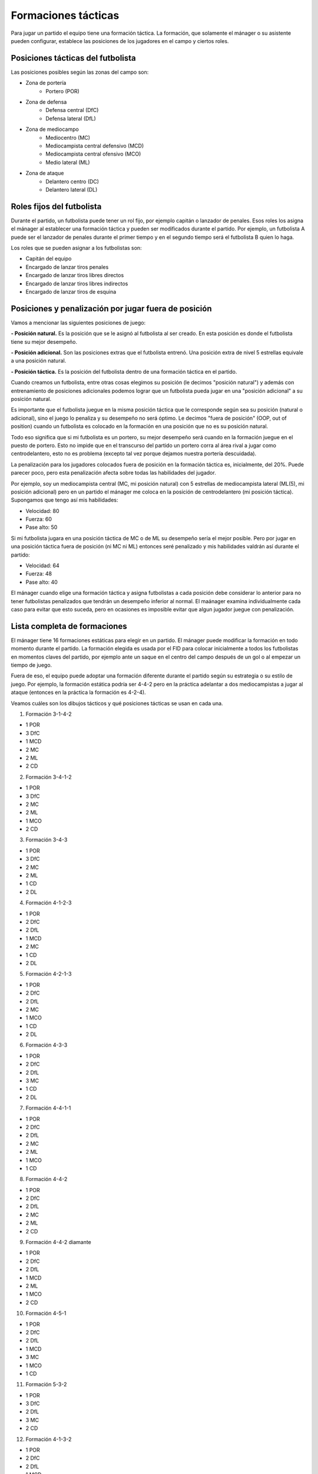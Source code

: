 Formaciones tácticas
====================

Para jugar un partido el equipo tiene una formación táctica. La formación, que solamente el mánager o su asistente pueden configurar, establece las posiciones de los jugadores en el campo y ciertos roles.

Posiciones tácticas del futbolista
----------------------------------

Las posiciones posibles según las zonas del campo son:

- Zona de portería
   - Portero (POR)

- Zona de defensa
   - Defensa central (DfC)
   - Defensa lateral (DfL)

- Zona de mediocampo
   - Mediocentro (MC)
   - Mediocampista central defensivo (MCD)
   - Mediocampista central ofensivo (MCO)
   - Medio lateral (ML)

- Zona de ataque
   - Delantero centro (DC)
   - Delantero lateral (DL)


Roles fijos del futbolista
--------------------------

Durante el partido, un futbolista puede tener un rol fijo, por ejemplo capitán o lanzador de penales. Esos roles los asigna el mánager al establecer una formación táctica y pueden ser modificados durante el partido. Por ejemplo, un futbolista A puede ser el lanzador de penales durante el primer tiempo y en el segundo tiempo será el futbolista B quien lo haga.

Los roles que se pueden asignar a los futbolistas son:

- Capitán del equipo
- Encargado de lanzar tiros penales
- Encargado de lanzar tiros libres directos
- Encargado de lanzar tiros libres indirectos
- Encargado de lanzar tiros de esquina


Posiciones y penalización por jugar fuera de posición
-----------------------------------------------------

Vamos a mencionar las siguientes posiciones de juego:

**- Posición natural.** Es la posición que se le asignó al futbolista al ser creado. En esta posición es donde el futbolista tiene su mejor desempeño.

**- Posición adicional.** Son las posiciones extras que el futbolista entrenó. Una posición extra de nivel 5 estrellas equivale a una posición natural.

**- Posición táctica.** Es la posición del futbolista dentro de una formación táctica en el partido.

Cuando creamos un futbolista, entre otras cosas elegimos su posición (le decimos "posición natural") y además con entrenamiento de posiciones adicionales podemos lograr que un futbolista pueda jugar en una "posición adicional" a su posición natural.

Es importante que el futbolista juegue en la misma posición táctica que le corresponde según sea su posición (natural o adicional), sino el juego lo penaliza y su desempeño no será óptimo. Le decimos "fuera de posición" (OOP, out of position) cuando un futbolista es colocado en la formación en una posición que no es su posición natural.

Todo eso significa que si mi futbolista es un portero, su mejor desempeño será cuando en la formación juegue en el puesto de portero. Esto no impide que en el transcurso del partido un portero corra al área rival a jugar como centrodelantero, esto no es problema (excepto tal vez porque dejamos nuestra portería descuidada).

La penalización para los jugadores colocados fuera de posición en la formación táctica es, inicialmente, del 20%. Puede parecer poco, pero esta penalización afecta sobre todas las habilidades del jugador. 

Por ejemplo, soy un mediocampista central (MC, mi posición natural) con 5 estrellas de mediocampista lateral (ML(5), mi posición adicional) pero en un partido el mánager me coloca en la posición de centrodelantero (mi posición táctica). Supongamos que tengo así mis habilidades:

- Velocidad: 80
- Fuerza: 60
- Pase alto: 50

Si mi futbolista jugara en una posición táctica de MC o de ML su desempeño sería el mejor posible. Pero por jugar en una posición táctica fuera de posición (ni MC ni ML) entonces seré penalizado y mis habilidades valdrán así durante el partido:

- Velocidad: 64
- Fuerza: 48
- Pase alto: 40


El mánager cuando elige una formación táctica y asigna futbolistas a cada posición debe considerar lo anterior para no tener futbolistas penalizados que tendrán un desempeño inferior al normal. El maánager examina individualmente cada caso para evitar que esto suceda, pero en ocasiones es imposible evitar que algun jugador juegue con penalización.


Lista completa de formaciones
-----------------------------

El mánager tiene 16 formaciones estáticas para elegir en un partido. El mánager puede modificar la formación en todo momento durante el partido. La formación elegida es usada por el FID para colocar inicialmente a todos los futbolistas en momentos claves del partido, por ejemplo ante un saque en el centro del campo después de un gol o al empezar un tiempo de juego.

Fuera de eso, el equipo puede adoptar una formación diferente durante el partido según su estrategia o su estilo de juego. Por ejemplo, la formación estática podría ser 4-4-2 pero en la práctica adelantar a dos mediocampistas a jugar al ataque (entonces en la práctica la formación es 4-2-4).

Veamos cuáles son los dibujos tácticos y qué posiciones tácticas se usan en cada una.

1. Formación 3-1-4-2

.. image:: /images/fut-partido-tacticas-3142.jpg

- 1 POR
- 3 DfC
- 1 MCD
- 2 MC
- 2 ML
- 2 CD

2. Formación 3-4-1-2 

.. image:: /images/fut-partido-tacticas-3412.jpg

- 1 POR
- 3 DfC
- 2 MC
- 2 ML
- 1 MCO
- 2 CD

3. Formación 3-4-3

.. image:: /images/fut-partido-tacticas-343.jpg

- 1 POR
- 3 DfC
- 2 MC
- 2 ML
- 1 CD
- 2 DL

4. Formación 4-1-2-3

.. image:: /images/fut-partido-tacticas-4123.jpg

- 1 POR
- 2 DfC
- 2 DfL
- 1 MCD
- 2 MC
- 1 CD
- 2 DL


5. Formación 4-2-1-3 

.. image:: /images/fut-partido-tacticas-4213.jpg

- 1 POR
- 2 DfC
- 2 DfL
- 2 MC
- 1 MCO
- 1 CD
- 2 DL

6. Formación 4-3-3

.. image:: /images/fut-partido-tacticas-433.jpg

- 1 POR
- 2 DfC
- 2 DfL
- 3 MC
- 1 CD
- 2 DL

7. Formación 4-4-1-1

.. image:: /images/fut-partido-tacticas-4411.jpg

- 1 POR
- 2 DfC
- 2 DfL
- 2 MC
- 2 ML
- 1 MCO
- 1 CD

8. Formación 4-4-2

.. image:: /images/fut-partido-tacticas-442.jpg

- 1 POR
- 2 DfC
- 2 DfL
- 2 MC
- 2 ML
- 2 CD


9. Formación 4-4-2 diamante

.. image:: /images/fut-partido-tacticas-442diamante.jpg

- 1 POR
- 2 DfC
- 2 DfL
- 1 MCD
- 2 ML
- 1 MCO
- 2 CD

10. Formación 4-5-1

.. image:: /images/fut-partido-tacticas-451.jpg

- 1 POR
- 2 DfC
- 2 DfL
- 1 MCD
- 3 MC
- 1 MCO
- 1 CD

11. Formación 5-3-2 

.. image:: /images/fut-partido-tacticas-532.jpg

- 1 POR
- 3 DfC
- 2 DfL
- 3 MC
- 2 CD

12. Formación 4-1-3-2

.. image:: /images/fut-partido-tacticas-4132.jpg

- 1 POR
- 2 DfC
- 2 DfL
- 1 MCD
- 1 MC
- 2 ML
- 2 CD

13. Formación 4-3-1-2

.. image:: /images/fut-partido-tacticas-4312.jpg

- 1 POR
- 2 DfC
- 2 DfL
- 1 MC
- 1 MCO
- 2 ML
- 2 CD

14. Formación 4-2-4 

.. image:: /images/fut-partido-tacticas-424.jpg

- 1 POR
- 2 DfC
- 2 DfL
- 2 MC
- 2 CD
- 2 DL

15. Formación 4-4-2 diamante (DL) 

.. image:: /images/fut-partido-tacticas-442diamanteDL.jpg

- 1 POR
- 2 DfC
- 2 DfL
- 1 MCD
- 2 MC
- 1 MCO
- 1 CD
- 1 DL

16. Formación 4-5-1 (ML)

.. image:: /images/fut-partido-tacticas-451ml.jpg

- 1 POR
- 2 DfC
- 2 DfL
- 1 MCD
- 1 MC
- 1 MCO
- 2 ML
- 1 CD


